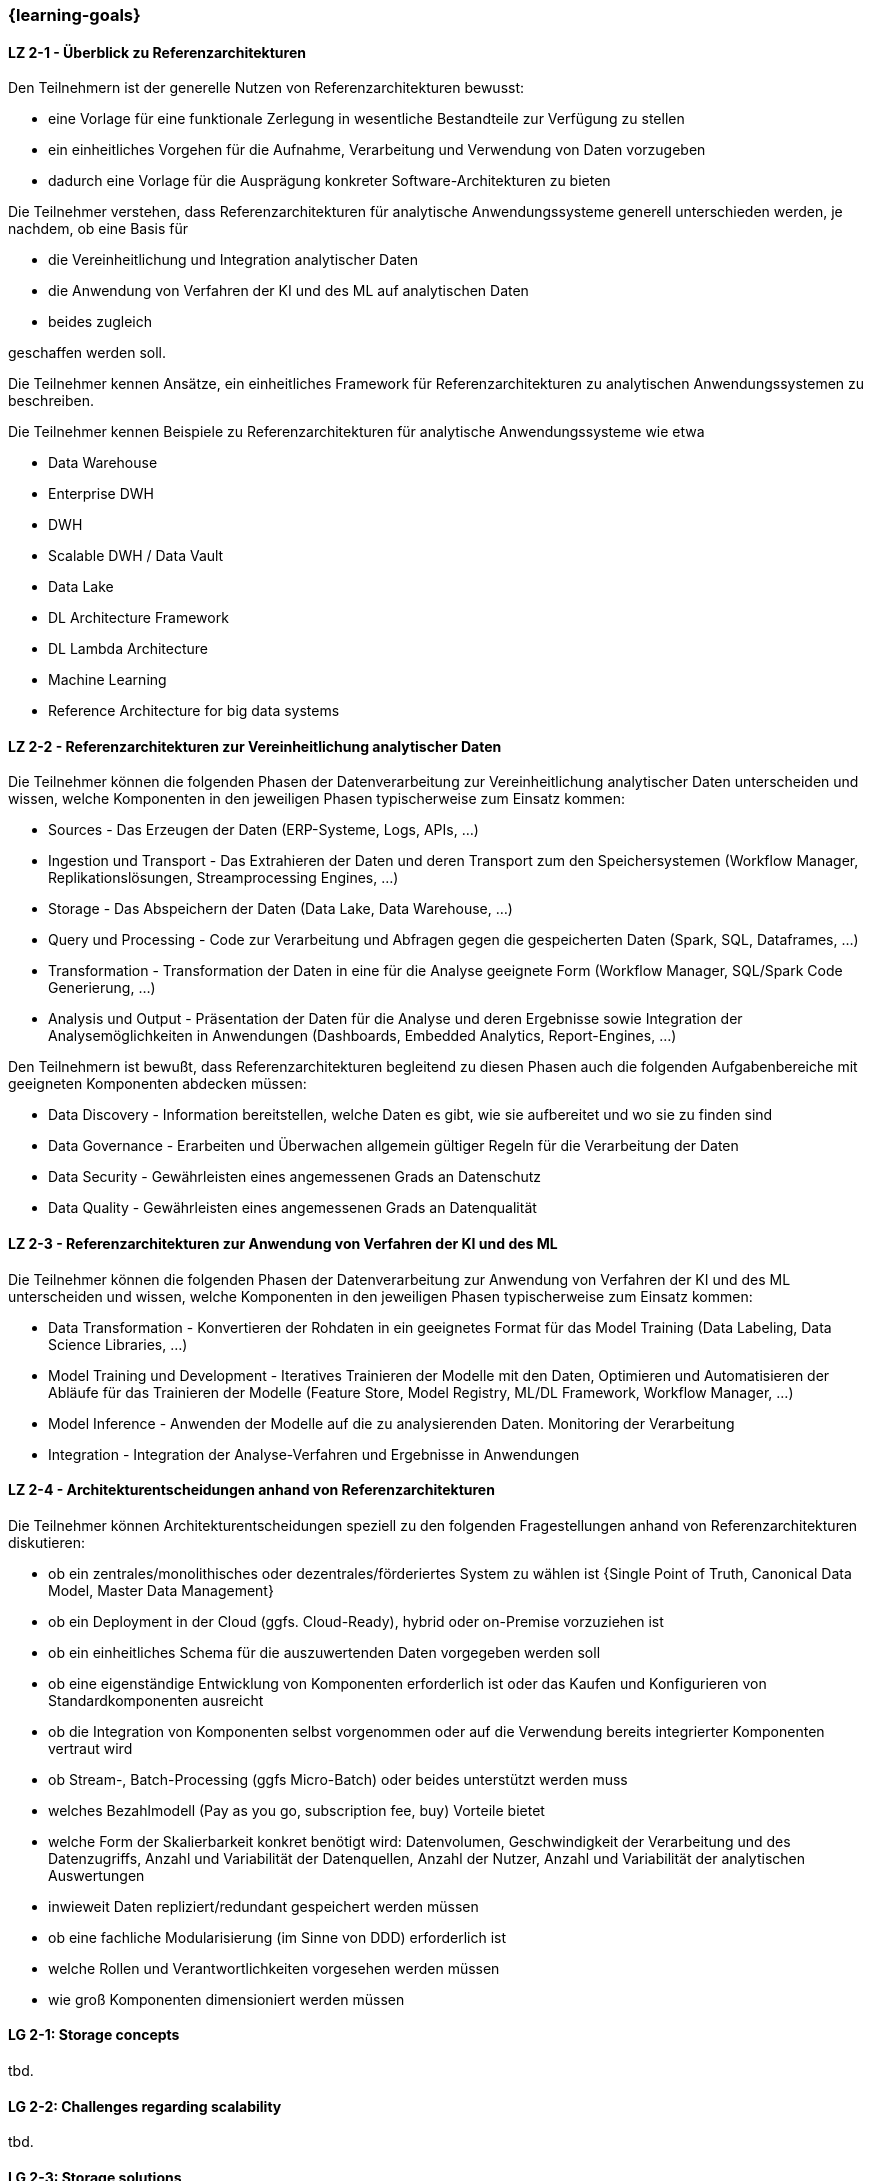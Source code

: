 === {learning-goals}

// tag::DE[]
[[LZ-2-1]]
==== LZ 2-1 - Überblick zu Referenzarchitekturen
Den Teilnehmern ist der generelle Nutzen von Referenzarchitekturen bewusst:

- eine Vorlage für eine funktionale Zerlegung in wesentliche Bestandteile zur Verfügung zu stellen
- ein einheitliches Vorgehen für die Aufnahme, Verarbeitung und Verwendung von Daten vorzugeben
- dadurch eine Vorlage für die Ausprägung konkreter Software-Architekturen zu bieten

Die Teilnehmer verstehen, dass Referenzarchitekturen für analytische Anwendungssysteme generell unterschieden werden, je nachdem, ob eine Basis für

- die Vereinheitlichung und Integration analytischer Daten
- die Anwendung von Verfahren der KI und des ML auf analytischen Daten
- beides zugleich

geschaffen werden soll.

Die Teilnehmer kennen Ansätze, ein einheitliches Framework für Referenzarchitekturen zu analytischen Anwendungssystemen zu beschreiben.

Die Teilnehmer kennen Beispiele zu Referenzarchitekturen für analytische Anwendungssysteme wie etwa

- Data Warehouse
- Enterprise DWH
- DWH
- Scalable DWH / Data Vault
- Data Lake
- DL Architecture Framework
- DL Lambda Architecture
- Machine Learning
- Reference Architecture for big data systems

[[LZ-2-2]]
==== LZ 2-2 - Referenzarchitekturen zur Vereinheitlichung analytischer Daten
Die Teilnehmer können die folgenden Phasen der Datenverarbeitung zur Vereinheitlichung analytischer Daten unterscheiden und wissen, welche Komponenten in den jeweiligen Phasen typischerweise zum Einsatz kommen:

- Sources - Das Erzeugen der Daten (ERP-Systeme, Logs, APIs, ...)
- Ingestion und Transport - Das Extrahieren der Daten und deren Transport zum den Speichersystemen (Workflow Manager, Replikationslösungen, Streamprocessing Engines, ...)
- Storage - Das Abspeichern der Daten (Data Lake, Data Warehouse, ...)
- Query und Processing - Code zur Verarbeitung und Abfragen gegen die gespeicherten Daten (Spark, SQL, Dataframes, ...)
- Transformation - Transformation der Daten in eine für die Analyse geeignete Form (Workflow Manager, SQL/Spark Code Generierung, ...)
- Analysis und Output - Präsentation der Daten für die Analyse und deren Ergebnisse sowie Integration der Analysemöglichkeiten in Anwendungen (Dashboards, Embedded Analytics, Report-Engines, ...)

Den Teilnehmern ist bewußt, dass Referenzarchitekturen begleitend zu diesen Phasen auch die folgenden Aufgabenbereiche mit geeigneten Komponenten abdecken müssen:

- Data Discovery - Information bereitstellen, welche Daten es gibt, wie sie aufbereitet und wo sie zu finden sind
- Data Governance - Erarbeiten und Überwachen allgemein gültiger Regeln für die Verarbeitung der Daten
- Data Security - Gewährleisten eines angemessenen Grads an Datenschutz
- Data Quality - Gewährleisten eines angemessenen Grads an Datenqualität

[[LZ-2-3]]
==== LZ 2-3 - Referenzarchitekturen zur Anwendung von Verfahren der KI und des ML
Die Teilnehmer können die folgenden Phasen der Datenverarbeitung zur Anwendung von Verfahren der KI und des ML unterscheiden und wissen, welche Komponenten in den jeweiligen Phasen typischerweise zum Einsatz kommen:

- Data Transformation - Konvertieren der Rohdaten in ein geeignetes Format für das Model Training (Data Labeling, Data Science Libraries, ...)
- Model Training und Development - Iteratives Trainieren der Modelle mit den Daten, Optimieren und Automatisieren der Abläufe für das Trainieren der Modelle (Feature Store, Model Registry, ML/DL Framework, Workflow Manager, ...)
- Model Inference - Anwenden der Modelle auf die zu analysierenden Daten. Monitoring der Verarbeitung
- Integration - Integration der Analyse-Verfahren und Ergebnisse in Anwendungen

[[LZ-2-4]]
==== LZ 2-4 - Architekturentscheidungen anhand von Referenzarchitekturen
Die Teilnehmer können Architekturentscheidungen speziell zu den folgenden Fragestellungen anhand von Referenzarchitekturen diskutieren:

- ob ein zentrales/monolithisches oder dezentrales/förderiertes System zu wählen ist {Single Point of Truth, Canonical Data Model, Master Data Management}
- ob ein Deployment in der Cloud (ggfs. Cloud-Ready), hybrid oder on-Premise vorzuziehen ist
- ob ein einheitliches Schema für die auszuwertenden Daten vorgegeben werden soll
- ob eine eigenständige Entwicklung von Komponenten erforderlich ist oder das Kaufen und Konfigurieren von Standardkomponenten ausreicht
- ob die Integration von Komponenten selbst vorgenommen oder auf die Verwendung bereits integrierter Komponenten vertraut wird
- ob Stream-, Batch-Processing (ggfs Micro-Batch) oder beides unterstützt werden muss
- welches Bezahlmodell (Pay as you go, subscription fee, buy) Vorteile bietet
- welche Form der Skalierbarkeit konkret benötigt wird: Datenvolumen, Geschwindigkeit der Verarbeitung und des Datenzugriffs, Anzahl und Variabilität der Datenquellen, Anzahl der Nutzer, Anzahl und Variabilität der analytischen Auswertungen
- inwieweit Daten repliziert/redundant gespeichert werden müssen
- ob eine fachliche Modularisierung (im Sinne von DDD) erforderlich ist
- welche Rollen und Verantwortlichkeiten vorgesehen werden müssen
- wie groß Komponenten dimensioniert werden müssen

// end::DE[]

// tag::EN[]
[[LG-2-1]]
==== LG 2-1: Storage concepts
tbd.

[[LG-2-2]]
==== LG 2-2: Challenges regarding scalability
tbd.

[[LG-2-3]]
==== LG 2-3: Storage solutions
tbd.

[[LG-2-4]]
==== LG 2-4: Infrastructure, specialized hardware and operations
tbd.

[[LG-2-5]]
==== LG 2-5: Storage requirements
tbd.

// end::EN[]

// tag::REMARK[]
[NOTE]
====
Die einzelnen Lernziele müssen nicht als einfache Aufzählungen mit Unterpunkten aufgeführt werden, sondern können auch gerne in ganzen Sätzen formuliert werden, welche die einzelnen Punkte (sofern möglich) integrieren.
====
// end::REMARK[]
